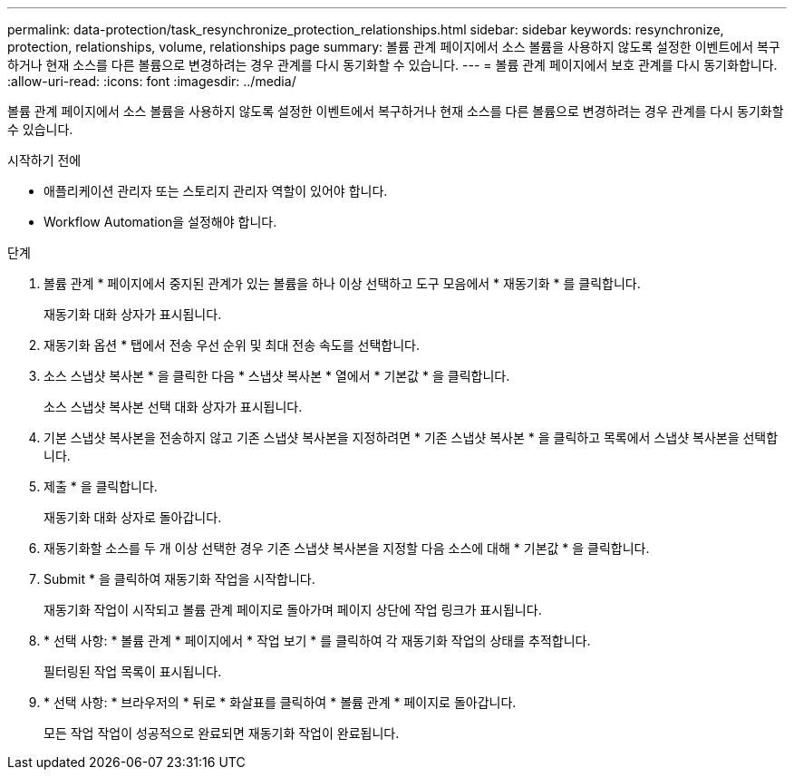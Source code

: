 ---
permalink: data-protection/task_resynchronize_protection_relationships.html 
sidebar: sidebar 
keywords: resynchronize, protection, relationships, volume, relationships page 
summary: 볼륨 관계 페이지에서 소스 볼륨을 사용하지 않도록 설정한 이벤트에서 복구하거나 현재 소스를 다른 볼륨으로 변경하려는 경우 관계를 다시 동기화할 수 있습니다. 
---
= 볼륨 관계 페이지에서 보호 관계를 다시 동기화합니다.
:allow-uri-read: 
:icons: font
:imagesdir: ../media/


[role="lead"]
볼륨 관계 페이지에서 소스 볼륨을 사용하지 않도록 설정한 이벤트에서 복구하거나 현재 소스를 다른 볼륨으로 변경하려는 경우 관계를 다시 동기화할 수 있습니다.

.시작하기 전에
* 애플리케이션 관리자 또는 스토리지 관리자 역할이 있어야 합니다.
* Workflow Automation을 설정해야 합니다.


.단계
. 볼륨 관계 * 페이지에서 중지된 관계가 있는 볼륨을 하나 이상 선택하고 도구 모음에서 * 재동기화 * 를 클릭합니다.
+
재동기화 대화 상자가 표시됩니다.

. 재동기화 옵션 * 탭에서 전송 우선 순위 및 최대 전송 속도를 선택합니다.
. 소스 스냅샷 복사본 * 을 클릭한 다음 * 스냅샷 복사본 * 열에서 * 기본값 * 을 클릭합니다.
+
소스 스냅샷 복사본 선택 대화 상자가 표시됩니다.

. 기본 스냅샷 복사본을 전송하지 않고 기존 스냅샷 복사본을 지정하려면 * 기존 스냅샷 복사본 * 을 클릭하고 목록에서 스냅샷 복사본을 선택합니다.
. 제출 * 을 클릭합니다.
+
재동기화 대화 상자로 돌아갑니다.

. 재동기화할 소스를 두 개 이상 선택한 경우 기존 스냅샷 복사본을 지정할 다음 소스에 대해 * 기본값 * 을 클릭합니다.
. Submit * 을 클릭하여 재동기화 작업을 시작합니다.
+
재동기화 작업이 시작되고 볼륨 관계 페이지로 돌아가며 페이지 상단에 작업 링크가 표시됩니다.

. * 선택 사항: * 볼륨 관계 * 페이지에서 * 작업 보기 * 를 클릭하여 각 재동기화 작업의 상태를 추적합니다.
+
필터링된 작업 목록이 표시됩니다.

. * 선택 사항: * 브라우저의 * 뒤로 * 화살표를 클릭하여 * 볼륨 관계 * 페이지로 돌아갑니다.
+
모든 작업 작업이 성공적으로 완료되면 재동기화 작업이 완료됩니다.


